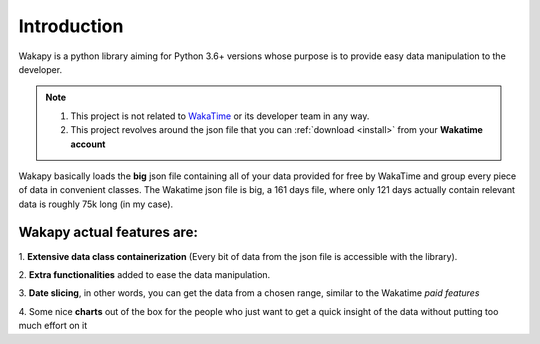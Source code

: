 ====================
Introduction
====================

Wakapy is a python library aiming for Python 3.6+ versions whose purpose
is to provide easy data manipulation to the developer.

.. note:: 1. This project is not related to `WakaTime <https://wakatime.com/>`_ or its developer team in any way.
          2. This project revolves around the json file that you can :ref:`download <install>` from your **Wakatime account**


Wakapy basically loads the **big** json file containing all of your data provided for free by WakaTime and
group every piece of data in convenient classes. The Wakatime json file is big, a 161 days file, where only 121 days actually
contain relevant data is roughly 75k long (in my case).

Wakapy actual features are:
---------------------------
1. **Extensive data class containerization**
(Every bit of data from the json file is accessible with the library).

2. **Extra functionalities** added to ease
the data manipulation.

3. **Date slicing**, in other words, you can get the data from a chosen  range,
similar to the Wakatime *paid features*

4. Some nice **charts** out of the box for the people who just want to
get a quick insight of the data without putting too much effort
on it
